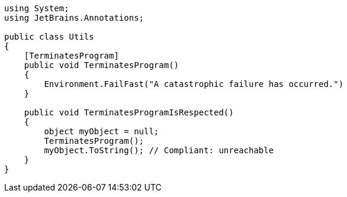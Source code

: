 [source,csharp]
----
using System;
using JetBrains.Annotations;

public class Utils
{
    [TerminatesProgram]
    public void TerminatesProgram()
    {
        Environment.FailFast("A catastrophic failure has occurred.")
    }

    public void TerminatesProgramIsRespected()
    {
        object myObject = null;
        TerminatesProgram();
        myObject.ToString(); // Compliant: unreachable
    }
}
----